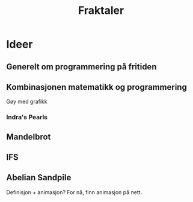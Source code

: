 #+TITLE: Fraktaler

* Ideer

** Generelt om programmering på fritiden

** Kombinasjonen matematikk og programmering

Gøy med grafikk

*** Indra's Pearls


#+DOWNLOADED: https://m.media-amazon.com/images/I/51YXPT8ZVCL.jpg @ 2023-10-14 19:08:09
[[file:Ideer/2023-10-14_19-08-08_51YXPT8ZVCL.jpg]]



** Mandelbrot

** IFS

** Abelian Sandpile

Definisjon + animasjon? For nå, finn animasjon på nett.
